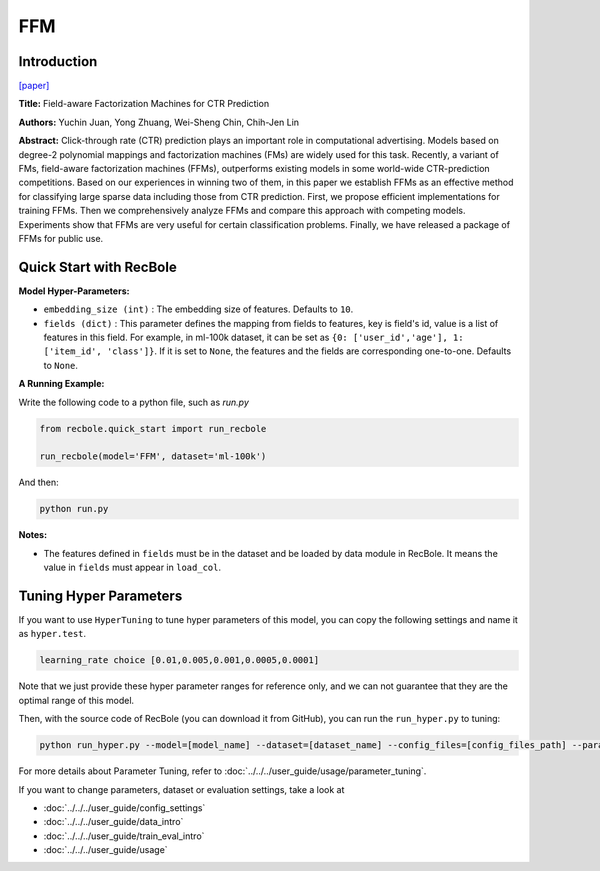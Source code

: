 FFM
===========

Introduction
---------------------

`[paper] <https://dl.acm.org/doi/10.1145/2959100.2959134>`_

**Title:** Field-aware Factorization Machines for CTR Prediction

**Authors:** Yuchin Juan, Yong Zhuang, Wei-Sheng Chin, Chih-Jen Lin

**Abstract:**  Click-through rate (CTR) prediction plays an important role in computational advertising. Models based on degree-2 polynomial mappings and factorization machines (FMs) are widely used for this task. Recently, a variant of FMs, field-aware factorization machines (FFMs), outperforms existing models in some world-wide CTR-prediction competitions. Based on our experiences in winning two of them, in this paper we establish FFMs as an effective method for classifying large sparse data including those from CTR prediction. First, we propose efficient implementations for training FFMs. Then we comprehensively analyze FFMs and compare this approach with competing models. Experiments show that FFMs are very useful for certain classification problems. Finally, we have released a package of FFMs for public use.

.. image:: ../../../asset/ffm.png
    :width: 500
    :align: center

Quick Start with RecBole
-------------------------

**Model Hyper-Parameters:**

- ``embedding_size (int)`` : The embedding size of features. Defaults to ``10``.
- ``fields (dict)`` : This parameter defines the mapping from fields to features, key is field's id, value is a list of features in this field. For example, in ml-100k dataset, it can be set as ``{0: ['user_id','age'], 1: ['item_id', 'class']}``. If it is set to ``None``, the features and the fields are corresponding one-to-one. Defaults to ``None``.

**A Running Example:**

Write the following code to a python file, such as `run.py`

.. code:: python

   from recbole.quick_start import run_recbole

   run_recbole(model='FFM', dataset='ml-100k')

And then:

.. code:: bash

   python run.py

**Notes:**

- The features defined in ``fields`` must be in the dataset and be loaded by data module in RecBole. It means the value in ``fields`` must appear in ``load_col``.

Tuning Hyper Parameters
-------------------------

If you want to use ``HyperTuning`` to tune hyper parameters of this model, you can copy the following settings and name it as ``hyper.test``.

.. code:: bash

   learning_rate choice [0.01,0.005,0.001,0.0005,0.0001]
   
Note that we just provide these hyper parameter ranges for reference only, and we can not guarantee that they are the optimal range of this model.

Then, with the source code of RecBole (you can download it from GitHub), you can run the ``run_hyper.py`` to tuning:

.. code:: bash

	python run_hyper.py --model=[model_name] --dataset=[dataset_name] --config_files=[config_files_path] --params_file=hyper.test

For more details about Parameter Tuning, refer to :doc:`../../../user_guide/usage/parameter_tuning`.


If you want to change parameters, dataset or evaluation settings, take a look at

- :doc:`../../../user_guide/config_settings`
- :doc:`../../../user_guide/data_intro`
- :doc:`../../../user_guide/train_eval_intro`
- :doc:`../../../user_guide/usage`

